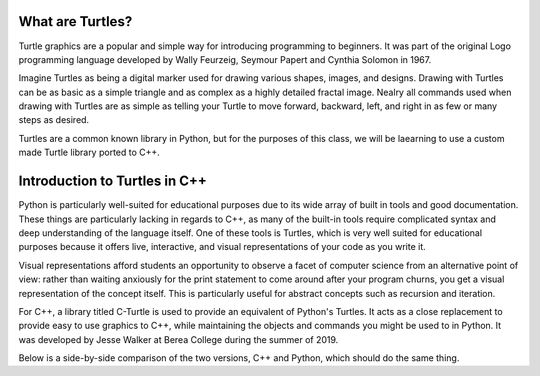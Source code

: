 What are Turtles?
=======================
Turtle graphics are a popular and simple way for introducing programming to beginners. 
It was part of the original Logo programming language developed by 
Wally Feurzeig, Seymour Papert and Cynthia Solomon in 1967.

Imagine Turtles as being a digital marker used for drawing various shapes, images, and designs.
Drawing with Turtles can be as basic as a simple triangle and as complex as a highly detailed fractal image.
Nealry all commands used when drawing with Turtles are as simple as telling your Turtle to move forward, backward,
left, and right in as few or many steps as desired.

Turtles are a common known library in Python, but for the purposes of this class, we will be laearning to use a custom made
Turtle library ported to C++.


Introduction to Turtles in C++
=======================================

Python is particularly well-suited for educational purposes due to its
wide array of built in tools and good documentation. These things are particularly
lacking in regards to C++, as many of the built-in tools require complicated syntax
and deep understanding of the language itself. One of these tools is Turtles,
which is very well suited for educational purposes because it offers live, interactive,
and visual representations of your code as you write it.

Visual representations afford students an opportunity to observe a facet of computer science
from an alternative point of view: rather than waiting anxiously for the print statement
to come around after your program churns, you get a visual representation of the concept itself.
This is particularly useful for abstract concepts such as recursion and iteration.

For C++, a library titled C-Turtle is used to provide an equivalent of Python's Turtles.
It acts as a close replacement to provide easy to use graphics to C++, while maintaining
the objects and commands you might be used to in Python. It was developed by Jesse Walker
at Berea College during the summer of 2019.

Below is a side-by-side comparison of the two versions, C++ and Python, which should do
the same thing.

.. tabbed:: cturtle_compare_1

    .. tab:: C++

        .. activecode:: cturtle_1
            :language: cpp

            #include <CTurtle.hpp>
            namespace ct = cturtle;

            int main() {
                ct::TurtleScreen scr;
                ct::Turtle turtle(scr);
                turtle.speed(ct::TS_SLOWEST);
                turtle.fillcolor({"purple"});
                turtle.begin_fill();
                for (int i = 0; i < 4; i++) {
                    turtle.forward(50);
                    turtle.right(90);
                }
                turtle.end_fill();
                scr.bye();
                return 0;
            }

    .. tab:: Python

        .. activecode:: cturtle_python_1
            :language: python

            import turtle

            turt = turtle.Turtle()
            turt.fillcolor("purple")
            turt.speed("slowest")

            turt.begin_fill()
            for i in range(4):
                turt.forward(50)
                turt.right(90)
            turt.end_fill()
            turt.bye()

.. mchoice:: cturtle_question_1
    :answer_a: Students receive instant feedback and gratification for their work.
    :answer_b: Students will pay less attention to how their code works, and more attention to its end result.
    :answer_c: Students get more acquainted with RGB values common in web development.
    :answer_d: Students will be more comfortable working with concepts they are used to, such as Turtles.
    :correct: a, d
    :feedback_a: Correct!
    :feedback_b: Incorrect, because equal thought must be put into the usage of Turtles as well as the outcome.
    :feedback_c: Incorrect, because RGB values are not the focus or reason behind using Turtles.
    :feedback_d: Correct!

    How might students benefit from having a visual representation such as C-Turtle? Check all that apply.

.. parsonsprob:: cturtle_question_2

    Construct a program that draws an empty square using turtles.
    -----
    #include <CTurtle.hpp>
    namespace ct = cturtle;
    =====
    int main(){
    =====
        ct::TurtleScreen scr;
        ct::Turtle turtle(scr);
    =====
        for(int i = 0; i < 4; i++){
    =====
            turtle.forward(50);
            turtle.right(90);
    =====
        }
        scr.bye();
    =====
        return 0;
    }